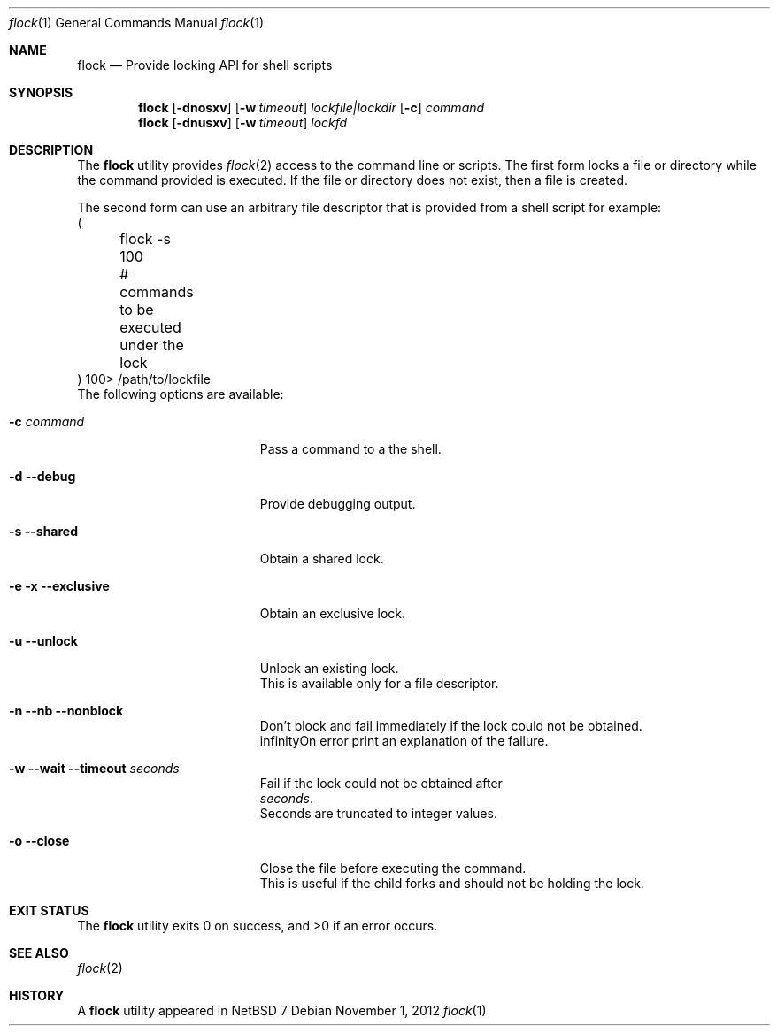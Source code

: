.\"	$NetBSD: flock.1,v 1.2 2012/11/01 23:34:44 christos Exp $
.\"
.\" Copyright (c) 2012 The NetBSD Foundation, Inc.
.\" All rights reserved.
.\"
.\" This code is derived from software contributed to The NetBSD Foundation
.\" by Christos Zoulas.
.\"
.\" Redistribution and use in source and binary forms, with or without
.\" modification, are permitted provided that the following conditions
.\" are met:
.\" 1. Redistributions of source code must retain the above copyright
.\"    notice, this list of conditions and the following disclaimer.
.\" 2. Redistributions in binary form must reproduce the above copyright
.\"    notice, this list of conditions and the following disclaimer in the
.\"    documentation and/or other materials provided with the distribution.
.\"
.\" THIS SOFTWARE IS PROVIDED BY THE NETBSD FOUNDATION, INC. AND CONTRIBUTORS
.\" ``AS IS'' AND ANY EXPRESS OR IMPLIED WARRANTIES, INCLUDING, BUT NOT LIMITED
.\" TO, THE IMPLIED WARRANTIES OF MERCHANTABILITY AND FITNESS FOR A PARTICULAR
.\" PURPOSE ARE DISCLAIMED.  IN NO EVENT SHALL THE FOUNDATION OR CONTRIBUTORS
.\" BE LIABLE FOR ANY DIRECT, INDIRECT, INCIDENTAL, SPECIAL, EXEMPLARY, OR
.\" CONSEQUENTIAL DAMAGES (INCLUDING, BUT NOT LIMITED TO, PROCUREMENT OF
.\" SUBSTITUTE GOODS OR SERVICES; LOSS OF USE, DATA, OR PROFITS; OR BUSINESS
.\" INTERRUPTION) HOWEVER CAUSED AND ON ANY THEORY OF LIABILITY, WHETHER IN
.\" CONTRACT, STRICT LIABILITY, OR TORT (INCLUDING NEGLIGENCE OR OTHERWISE)
.\" ARISING IN ANY WAY OUT OF THE USE OF THIS SOFTWARE, EVEN IF ADVISED OF THE
.\" POSSIBILITY OF SUCH DAMAGE.
.\"
.\"
.Dd November 1, 2012
.Dt flock 1
.Os
.Sh NAME
.Nm flock
.Nd Provide locking API for shell scripts
.Sh SYNOPSIS
.Nm
.Op Fl dnosxv
.Op Fl w Ar timeout
.Ar lockfile|lockdir
.Op Fl c
.Ar command
.Nm
.Op Fl dnusxv
.Op Fl w Ar timeout
.Ar lockfd
.Sh DESCRIPTION
The
.Nm
utility provides
.Xr flock 2
access to the command line or scripts.
The first form locks a file or directory while the command provided is executed.
If the file or directory does not exist, then a file is created.
.Pp
The second form can use an arbitrary file descriptor that is provided from a
shell script for example:
.nf
(
	flock -s 100
	# commands to be executed under the lock
) 100> /path/to/lockfile
.if
.Pp
The following options are available:
.Bl -tag -width "XXXXXXXXXXXXXXXXX"
.It Fl c Ar command
Pass a command to a the shell.
.It Fl d Fl Fl debug
Provide debugging output.
.It Fl s Fl Fl shared
Obtain a shared lock.
.It Fl e Fl x Fl Fl exclusive
Obtain an exclusive lock.
.It Fl u Fl Fl unlock
Unlock an existing lock.
This is available only for a file descriptor.
.It Fl n Fl Fl nb Fl Fl nonblock
Don't block and fail immediately if the lock could not be obtained.
.If Fl v Fl Fl verbose
On error print an explanation of the failure.
.It Fl w Fl Fl wait Fl Fl timeout Ar seconds
Fail if the lock could not be obtained after
.Ar seconds .
Seconds are truncated to integer values.
.It Fl o Fl Fl close
Close the file before executing the command.
This is useful if the child forks and should not be holding the lock.
.El
.Sh EXIT STATUS
.Ex -std
.Sh SEE ALSO
.Xr flock 2
.Sh HISTORY
A
.Nm
utility appeared in
.Nx 7
